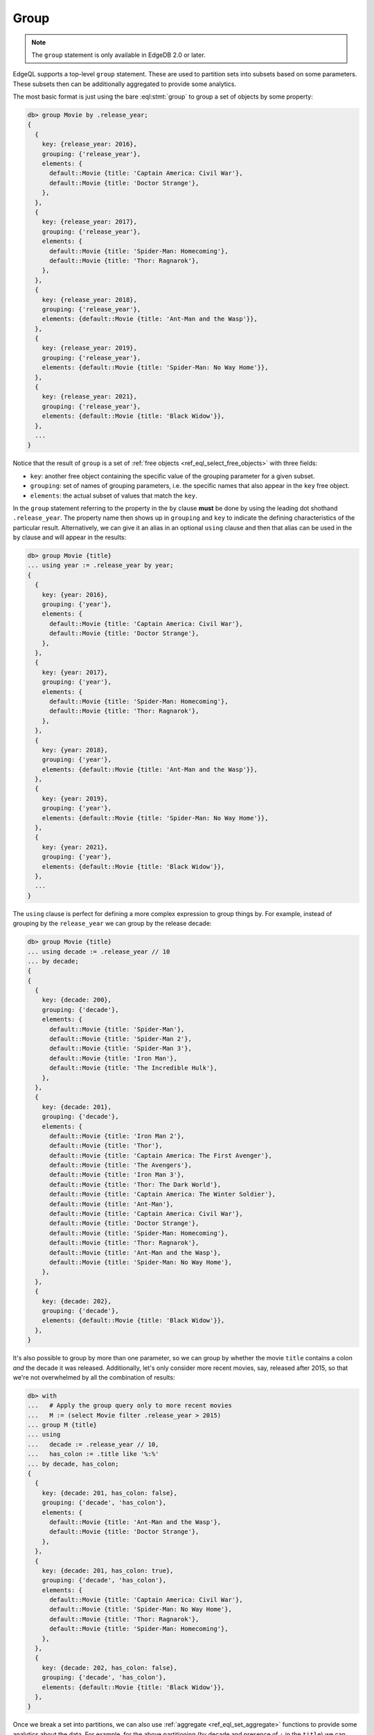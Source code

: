 .. _ref_eql_group:

Group
=====

.. note::

  The ``group`` statement is only available in EdgeDB 2.0 or later.

EdgeQL supports a top-level ``group`` statement. These are used to partition
sets into subsets based on some parameters. These subsets then can be
additionally aggregated to provide some analytics.

The most basic format is just using the bare :eql:stmt:`group` to group a set
of objects by some property:

.. code-block:: edgeql-repl

    db> group Movie by .release_year;
    {
      {
        key: {release_year: 2016},
        grouping: {'release_year'},
        elements: {
          default::Movie {title: 'Captain America: Civil War'},
          default::Movie {title: 'Doctor Strange'},
        },
      },
      {
        key: {release_year: 2017},
        grouping: {'release_year'},
        elements: {
          default::Movie {title: 'Spider-Man: Homecoming'},
          default::Movie {title: 'Thor: Ragnarok'},
        },
      },
      {
        key: {release_year: 2018},
        grouping: {'release_year'},
        elements: {default::Movie {title: 'Ant-Man and the Wasp'}},
      },
      {
        key: {release_year: 2019},
        grouping: {'release_year'},
        elements: {default::Movie {title: 'Spider-Man: No Way Home'}},
      },
      {
        key: {release_year: 2021},
        grouping: {'release_year'},
        elements: {default::Movie {title: 'Black Widow'}},
      },
      ...
    }

Notice that the result of ``group`` is a set of :ref:`free objects
<ref_eql_select_free_objects>` with three fields:

* ``key``: another free object containing the specific value of the
  grouping parameter for a given subset.
* ``grouping``: set of names of grouping parameters, i.e. the specific
  names that also appear in the ``key`` free object.
* ``elements``: the actual subset of values that match the ``key``.

In the ``group`` statement referring to the property in the ``by`` clause
**must** be done by using the leading dot shothand ``.release_year``. The
property name then shows up in ``grouping`` and ``key`` to indicate the
defining characteristics of the particular result. Alternatively, we can give
it an alias in an optional ``using`` clause and then that alias can be used in
the ``by`` clause and will appear in the results:

.. code-block:: edgeql-repl

    db> group Movie {title}
    ... using year := .release_year by year;
    {
      {
        key: {year: 2016},
        grouping: {'year'},
        elements: {
          default::Movie {title: 'Captain America: Civil War'},
          default::Movie {title: 'Doctor Strange'},
        },
      },
      {
        key: {year: 2017},
        grouping: {'year'},
        elements: {
          default::Movie {title: 'Spider-Man: Homecoming'},
          default::Movie {title: 'Thor: Ragnarok'},
        },
      },
      {
        key: {year: 2018},
        grouping: {'year'},
        elements: {default::Movie {title: 'Ant-Man and the Wasp'}},
      },
      {
        key: {year: 2019},
        grouping: {'year'},
        elements: {default::Movie {title: 'Spider-Man: No Way Home'}},
      },
      {
        key: {year: 2021},
        grouping: {'year'},
        elements: {default::Movie {title: 'Black Widow'}},
      },
      ...
    }

The ``using`` clause is perfect for defining a more complex expression to
group things by. For example, instead of grouping by the ``release_year`` we
can group by the release decade:

.. code-block:: edgeql-repl

    db> group Movie {title}
    ... using decade := .release_year // 10
    ... by decade;
    {
    {
      {
        key: {decade: 200},
        grouping: {'decade'},
        elements: {
          default::Movie {title: 'Spider-Man'},
          default::Movie {title: 'Spider-Man 2'},
          default::Movie {title: 'Spider-Man 3'},
          default::Movie {title: 'Iron Man'},
          default::Movie {title: 'The Incredible Hulk'},
        },
      },
      {
        key: {decade: 201},
        grouping: {'decade'},
        elements: {
          default::Movie {title: 'Iron Man 2'},
          default::Movie {title: 'Thor'},
          default::Movie {title: 'Captain America: The First Avenger'},
          default::Movie {title: 'The Avengers'},
          default::Movie {title: 'Iron Man 3'},
          default::Movie {title: 'Thor: The Dark World'},
          default::Movie {title: 'Captain America: The Winter Soldier'},
          default::Movie {title: 'Ant-Man'},
          default::Movie {title: 'Captain America: Civil War'},
          default::Movie {title: 'Doctor Strange'},
          default::Movie {title: 'Spider-Man: Homecoming'},
          default::Movie {title: 'Thor: Ragnarok'},
          default::Movie {title: 'Ant-Man and the Wasp'},
          default::Movie {title: 'Spider-Man: No Way Home'},
        },
      },
      {
        key: {decade: 202},
        grouping: {'decade'},
        elements: {default::Movie {title: 'Black Widow'}},
      },
    }

It's also possible to group by more than one parameter, so we can group by
whether the movie ``title`` contains a colon *and* the decade it was released.
Additionally, let's only consider more recent movies, say, released after
2015, so that we're not overwhelmed by all the combination of results:

.. code-block:: edgeql-repl

    db> with
    ...   # Apply the group query only to more recent movies
    ...   M := (select Movie filter .release_year > 2015)
    ... group M {title}
    ... using
    ...   decade := .release_year // 10,
    ...   has_colon := .title like '%:%'
    ... by decade, has_colon;
    {
      {
        key: {decade: 201, has_colon: false},
        grouping: {'decade', 'has_colon'},
        elements: {
          default::Movie {title: 'Ant-Man and the Wasp'},
          default::Movie {title: 'Doctor Strange'},
        },
      },
      {
        key: {decade: 201, has_colon: true},
        grouping: {'decade', 'has_colon'},
        elements: {
          default::Movie {title: 'Captain America: Civil War'},
          default::Movie {title: 'Spider-Man: No Way Home'},
          default::Movie {title: 'Thor: Ragnarok'},
          default::Movie {title: 'Spider-Man: Homecoming'},
        },
      },
      {
        key: {decade: 202, has_colon: false},
        grouping: {'decade', 'has_colon'},
        elements: {default::Movie {title: 'Black Widow'}},
      },
    }

Once we break a set into partitions, we can also use :ref:`aggregate
<ref_eql_set_aggregate>` functions to provide some analytics about the data.
For example, for the above partitioning (by decade and presence of ``:`` in
the ``title``) we can calculate how many movies are in each subset as well as
the average number of words in the movie titles:

.. code-block:: edgeql-repl

    db> with
    ...   # Apply the group query only to more recent movies
    ...   M := (select Movie filter .release_year > 2015),
    ...   groups := (
    ...     group M {title}
    ...     using
    ...       decade := .release_year // 10 - 200,
    ...       has_colon := .title like '%:%'
    ...     by decade, has_colon
    ...   )
    ... select groups {
    ...   key := .key {decade, has_colon},
    ...   count := count(.elements),
    ...   avg_words := math::mean(
    ...     len(str_split(.elements.title, ' ')))
    ... };
    {
      {key: {decade: 1, has_colon: false}, count: 2, avg_words: 3},
      {key: {decade: 1, has_colon: true}, count: 4, avg_words: 3},
      {key: {decade: 2, has_colon: false}, count: 1, avg_words: 2},
    }

.. note::

    It is possible to produce results that are grouped in multiple different
    ways using :ref:`grouping sets <ref_eql_statements_group>`. This may be
    useful in more sophisticated analytics.


.. list-table::
  :class: seealso

  * - **See also**
  * - :ref:`Reference > Commands > Group <ref_eql_statements_group>`
